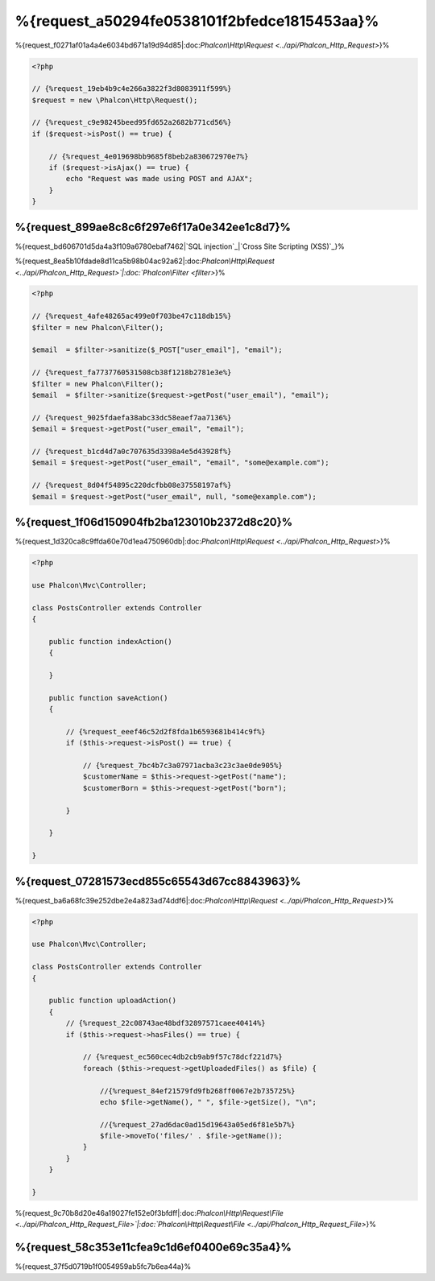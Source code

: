 %{request_a50294fe0538101f2bfedce1815453aa}%
===================
%{request_f0271af01a4a4e6034bd671a19d94d85|:doc:`Phalcon\\Http\\Request <../api/Phalcon_Http_Request>`}%

.. code-block:: php

    <?php

    // {%request_19eb4b9c4e266a3822f3d8083911f599%}
    $request = new \Phalcon\Http\Request();

    // {%request_c9e98245beed95fd652a2682b771cd56%}
    if ($request->isPost() == true) {

        // {%request_4e019698bb9685f8beb2a830672970e7%}
        if ($request->isAjax() == true) {
            echo "Request was made using POST and AJAX";
        }
    }


%{request_899ae8c8c6f297e6f17a0e342ee1c8d7}%
--------------
%{request_bd606701d5da4a3f109a6780ebaf7462|`SQL injection`_|`Cross Site Scripting (XSS)`_}%

%{request_8ea5b10fdade8d11ca5b98b04ac92a62|:doc:`Phalcon\\Http\\Request <../api/Phalcon_Http_Request>`|:doc:`Phalcon\\Filter <filter>`}%

.. code-block:: php

    <?php

    // {%request_4afe48265ac499e0f703be47c118db15%}
    $filter = new Phalcon\Filter();

    $email  = $filter->sanitize($_POST["user_email"], "email");

    // {%request_fa7737760531508cb38f1218b2781e3e%}
    $filter = new Phalcon\Filter();
    $email  = $filter->sanitize($request->getPost("user_email"), "email");

    // {%request_9025fdaefa38abc33dc58eaef7aa7136%}
    $email = $request->getPost("user_email", "email");

    // {%request_b1cd4d7a0c707635d3398a4e5d43928f%}
    $email = $request->getPost("user_email", "email", "some@example.com");

    // {%request_8d04f54895c220dcfbb08e37558197af%}
    $email = $request->getPost("user_email", null, "some@example.com");



%{request_1f06d150904fb2ba123010b2372d8c20}%
--------------------------------------
%{request_1d320ca8c9ffda60e70d1ea4750960db|:doc:`Phalcon\\Http\\Request <../api/Phalcon_Http_Request>`}%

.. code-block:: php

    <?php

    use Phalcon\Mvc\Controller;

    class PostsController extends Controller
    {

        public function indexAction()
        {

        }

        public function saveAction()
        {

            // {%request_eeef46c52d2f8fda1b6593681b414c9f%}
            if ($this->request->isPost() == true) {

                // {%request_7bc4b7c3a07971acba3c23c3ae0de905%}
                $customerName = $this->request->getPost("name");
                $customerBorn = $this->request->getPost("born");

            }

        }

    }


%{request_07281573ecd855c65543d67cc8843963}%
---------------
%{request_ba6a68fc39e252dbe2e4a823ad74ddf6|:doc:`Phalcon\\Http\\Request <../api/Phalcon_Http_Request>`}%

.. code-block:: php

    <?php

    use Phalcon\Mvc\Controller;

    class PostsController extends Controller
    {

        public function uploadAction()
        {
            // {%request_22c08743ae48bdf32897571caee40414%}
            if ($this->request->hasFiles() == true) {

                // {%request_ec560cec4db2cb9ab9f57c78dcf221d7%}
                foreach ($this->request->getUploadedFiles() as $file) {

                    //{%request_84ef21579fd9fb268ff0067e2b735725%}
                    echo $file->getName(), " ", $file->getSize(), "\n";

                    //{%request_27ad6dac0ad15d19643a05ed6f81e5b7%}
                    $file->moveTo('files/' . $file->getName());
                }
            }
        }

    }


%{request_9c70b8d20e46a19027fe152e0f3bfdff|:doc:`Phalcon\\Http\\Request\\File <../api/Phalcon_Http_Request_File>`|:doc:`Phalcon\\Http\\Request\\File <../api/Phalcon_Http_Request_File>`}%

%{request_58c353e11cfea9c1d6ef0400e69c35a4}%
--------------------
%{request_37f5d0719b1f0054959ab5fc7b6ea44a}%

